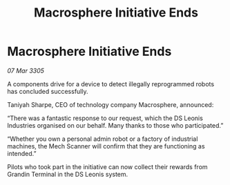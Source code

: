:PROPERTIES:
:ID:       0a1fdb53-e89f-46e5-b58e-703306d22f62
:END:
#+title: Macrosphere Initiative Ends
#+filetags: :galnet:

* Macrosphere Initiative Ends

/07 Mar 3305/

A components drive for a device to detect illegally reprogrammed robots has concluded successfully. 

Taniyah Sharpe, CEO of technology company Macrosphere, announced: 

“There was a fantastic response to our request, which the DS Leonis Industries organised on our behalf. Many thanks to those who participated.” 

“Whether you own a personal admin robot or a factory of industrial machines, the Mech Scanner will confirm that they are functioning as intended.” 

Pilots who took part in the initiative can now collect their rewards from Grandin Terminal in the DS Leonis system.
